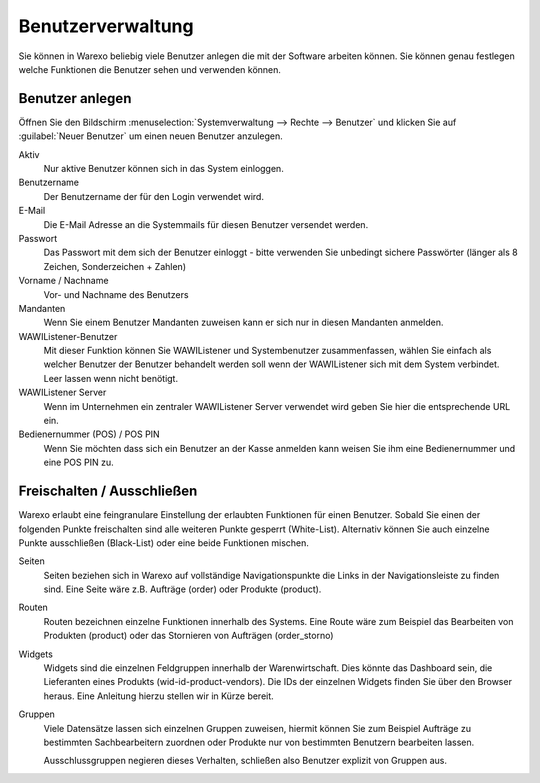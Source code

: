 Benutzerverwaltung
##################

Sie können in Warexo beliebig viele Benutzer anlegen die mit der Software arbeiten können. Sie können genau festlegen welche Funktionen die Benutzer sehen und verwenden können.

Benutzer anlegen
~~~~~~~~~~~~~~~~

Öffnen Sie den Bildschirm :menuselection:`Systemverwaltung --> Rechte --> Benutzer` und klicken Sie auf 
:guilabel:`Neuer Benutzer` um einen neuen Benutzer anzulegen.

Aktiv
    Nur aktive Benutzer können sich in das System einloggen.

Benutzername
    Der Benutzername der für den Login verwendet wird.

E-Mail
    Die E-Mail Adresse an die Systemmails für diesen Benutzer versendet werden.

Passwort
    Das Passwort mit dem sich der Benutzer einloggt - bitte verwenden Sie unbedingt sichere Passwörter (länger als 8 Zeichen, Sonderzeichen + Zahlen)

Vorname / Nachname
    Vor- und Nachname des Benutzers

Mandanten
    Wenn Sie einem Benutzer Mandanten zuweisen kann er sich nur in diesen Mandanten anmelden.

WAWIListener-Benutzer
    Mit dieser Funktion können Sie WAWIListener und Systembenutzer zusammenfassen, wählen Sie einfach als welcher Benutzer der
    Benutzer behandelt werden soll wenn der WAWIListener sich mit dem System verbindet. Leer lassen wenn nicht benötigt.

WAWIListener Server
    Wenn im Unternehmen ein zentraler WAWIListener Server verwendet wird geben Sie hier die entsprechende URL ein.

Bedienernummer (POS) / POS PIN
    Wenn Sie möchten dass sich ein Benutzer an der Kasse anmelden kann weisen Sie ihm eine Bedienernummer und eine POS PIN zu.

Freischalten / Ausschließen
~~~~~~~~~~~~~~~~~~~~~~~~~~~

Warexo erlaubt eine feingranulare Einstellung der erlaubten Funktionen für einen Benutzer. 
Sobald Sie einen der folgenden Punkte freischalten sind alle weiteren Punkte gesperrt (White-List). 
Alternativ können Sie auch einzelne Punkte ausschließen (Black-List) oder eine beide Funktionen mischen.

Seiten
    Seiten beziehen sich in Warexo auf vollständige Navigationspunkte die Links in der Navigationsleiste zu finden sind.
    Eine Seite wäre z.B. Aufträge (order) oder Produkte (product).

Routen
    Routen bezeichnen einzelne Funktionen innerhalb des Systems.
    Eine Route wäre zum Beispiel das Bearbeiten von Produkten (product) oder das Stornieren von Aufträgen (order_storno)

Widgets
    Widgets sind die einzelnen Feldgruppen innerhalb der Warenwirtschaft. Dies könnte das Dashboard sein,
    die Lieferanten eines Produkts (wid-id-product-vendors). Die IDs der einzelnen Widgets finden Sie über den Browser heraus.
    Eine Anleitung hierzu stellen wir in Kürze bereit.

Gruppen
    Viele Datensätze lassen sich einzelnen Gruppen zuweisen,
    hiermit können Sie zum Beispiel Aufträge zu bestimmten Sachbearbeitern zuordnen oder
    Produkte nur von bestimmten Benutzern bearbeiten lassen.

    Ausschlussgruppen negieren dieses Verhalten, schließen also Benutzer explizit von Gruppen aus.
